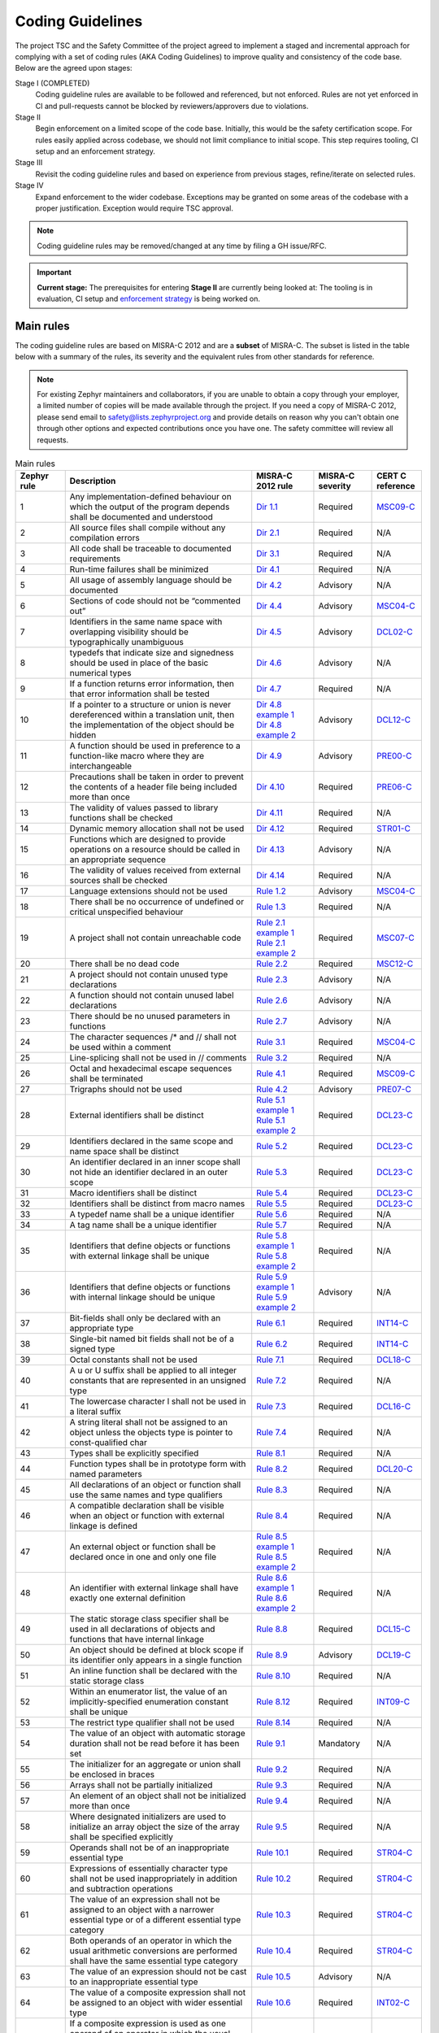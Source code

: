 .. _coding_guidelines:

Coding Guidelines
#################

The project TSC and the Safety Committee of the project agreed to implement
a staged and incremental approach for complying with a set of coding rules (AKA
Coding Guidelines) to improve quality and consistency of the code base. Below
are the agreed upon stages:

Stage I (COMPLETED)
  Coding guideline rules are available to be followed and referenced,
  but not enforced. Rules are not yet enforced in CI and pull-requests cannot be
  blocked by reviewers/approvers due to violations.

Stage II
  Begin enforcement on a limited scope of the code base. Initially, this would be
  the safety certification scope. For rules easily applied across codebase, we
  should not limit compliance to initial scope. This step requires tooling,
  CI setup and an enforcement strategy.

Stage III
  Revisit the coding guideline rules and based on experience from previous
  stages, refine/iterate on selected rules.

Stage IV
   Expand enforcement to the wider codebase. Exceptions may be granted on some
   areas of the codebase with a proper justification. Exception would require
   TSC approval.

.. note::

    Coding guideline rules may be removed/changed at any time by filing a
    GH issue/RFC.

.. important::

    **Current stage:**
    The prerequisites for entering **Stage II** are currently being looked at:
    The tooling is in evaluation, CI setup and `enforcement strategy
    <https://github.com/zephyrproject-rtos/zephyr/issues/58903>`__ is being worked on.

Main rules
**********

The coding guideline rules are based on MISRA-C 2012 and are a **subset** of MISRA-C.
The subset is listed in the table below with a summary of the rules, its
severity and the equivalent rules from other standards for reference.

.. note::

    For existing Zephyr maintainers and collaborators, if you are unable to
    obtain a copy through your employer, a limited number of copies will be made
    available through the project. If you need a copy of MISRA-C 2012, please
    send email to safety@lists.zephyrproject.org and provide details on reason
    why you can't obtain one through other options and expected contributions
    once you have one.  The safety committee will review all requests.


.. list-table:: Main rules
    :header-rows: 1
    :widths: 12 45 15 14 12

    * -  Zephyr rule
      -  Description
      -  MISRA-C 2012 rule
      -  MISRA-C severity
      -  CERT C reference

         .. _MisraC_Dir_1_1:
    * -  1
      -  Any implementation-defined behaviour on which the output of the program depends shall be documented and understood
      -  `Dir 1.1 <https://gitlab.com/MISRA/MISRA-C/MISRA-C-2012/Example-Suite/-/blob/master/D_01_01.c>`_
      -  Required
      -  `MSC09-C <https://wiki.sei.cmu.edu/confluence/display/c/MSC09-C.+Character+encoding%3A+Use+subset+of+ASCII+for+safety>`_

         .. _MisraC_Dir_2_1:
    * -  2
      -  All source files shall compile without any compilation errors
      -  `Dir 2.1 <https://gitlab.com/MISRA/MISRA-C/MISRA-C-2012/Example-Suite/-/blob/master/D_02_01.c>`_
      -  Required
      -  N/A

         .. _MisraC_Dir_3_1:
    * -  3
      -  All code shall be traceable to documented requirements
      -  `Dir 3.1 <https://gitlab.com/MISRA/MISRA-C/MISRA-C-2012/Example-Suite/-/blob/master/D_03_01.c>`_
      -  Required
      -  N/A

         .. _MisraC_Dir_4_1:
    * -  4
      -  Run-time failures shall be minimized
      -  `Dir 4.1 <https://gitlab.com/MISRA/MISRA-C/MISRA-C-2012/Example-Suite/-/blob/master/D_04_01.c>`_
      -  Required
      -  N/A

         .. _MisraC_Dir_4_2:
    * -  5
      -  All usage of assembly language should be documented
      -  `Dir 4.2 <https://gitlab.com/MISRA/MISRA-C/MISRA-C-2012/Example-Suite/-/blob/master/D_04_02.c>`_
      -  Advisory
      -  N/A

         .. _MisraC_Dir_4_4:
    * -  6
      -  Sections of code should not be “commented out”
      -  `Dir 4.4 <https://gitlab.com/MISRA/MISRA-C/MISRA-C-2012/Example-Suite/-/blob/master/D_04_04.c>`_
      -  Advisory
      -  `MSC04-C <https://wiki.sei.cmu.edu/confluence/display/c/MSC04-C.+Use+comments+consistently+and+in+a+readable+fashion>`_

         .. _MisraC_Dir_4_5:
    * -  7
      -  Identifiers in the same name space with overlapping visibility should be typographically unambiguous
      -  `Dir 4.5 <https://gitlab.com/MISRA/MISRA-C/MISRA-C-2012/Example-Suite/-/blob/master/D_04_05.c>`_
      -  Advisory
      -  `DCL02-C <https://wiki.sei.cmu.edu/confluence/display/c/DCL02-C.+Use+visually+distinct+identifiers>`_

         .. _MisraC_Dir_4_6:
    * -  8
      -  typedefs that indicate size and signedness should be used in place of the basic numerical types
      -  `Dir 4.6 <https://gitlab.com/MISRA/MISRA-C/MISRA-C-2012/Example-Suite/-/blob/master/D_04_06.c>`_
      -  Advisory
      -  N/A

         .. _MisraC_Dir_4_7:
    * -  9
      -  If a function returns error information, then that error information shall be tested
      -  `Dir 4.7 <https://gitlab.com/MISRA/MISRA-C/MISRA-C-2012/Example-Suite/-/blob/master/D_04_07.c>`_
      -  Required
      -  N/A

         .. _MisraC_Dir_4_8:
    * -  10
      -  If a pointer to a structure or union is never dereferenced within a translation unit, then the implementation of the object should be hidden
      -  | `Dir 4.8 example 1 <https://gitlab.com/MISRA/MISRA-C/MISRA-C-2012/Example-Suite/-/blob/master/D_04_08_1.c>`_
         | `Dir 4.8 example 2 <https://gitlab.com/MISRA/MISRA-C/MISRA-C-2012/Example-Suite/-/blob/master/D_04_08_2.c>`_
      -  Advisory
      -  `DCL12-C <https://wiki.sei.cmu.edu/confluence/display/c/DCL12-C.+Implement+abstract+data+types+using+opaque+types>`_

         .. _MisraC_Dir_4_9:
    * -  11
      -  A function should be used in preference to a function-like macro where they are interchangeable
      -  `Dir 4.9 <https://gitlab.com/MISRA/MISRA-C/MISRA-C-2012/Example-Suite/-/blob/master/D_04_09.c>`_
      -  Advisory
      -  `PRE00-C <https://wiki.sei.cmu.edu/confluence/display/c/PRE00-C.+Prefer+inline+or+static+functions+to+function-like+macros>`_

         .. _MisraC_Dir_4_10:
    * -  12
      -  Precautions shall be taken in order to prevent the contents of a header file being included more than once
      -  `Dir 4.10 <https://gitlab.com/MISRA/MISRA-C/MISRA-C-2012/Example-Suite/-/blob/master/D_04_10.c>`_
      -  Required
      -  `PRE06-C <https://wiki.sei.cmu.edu/confluence/display/c/PRE06-C.+Enclose+header+files+in+an+include+guard>`_

         .. _MisraC_Dir_4_11:
    * -  13
      -  The validity of values passed to library functions shall be checked
      -  `Dir 4.11 <https://gitlab.com/MISRA/MISRA-C/MISRA-C-2012/Example-Suite/-/blob/master/D_04_11.c>`_
      -  Required
      -  N/A

         .. _MisraC_Dir_4_12:
    * - 14
      -  Dynamic memory allocation shall not be used
      -  `Dir 4.12 <https://gitlab.com/MISRA/MISRA-C/MISRA-C-2012/Example-Suite/-/blob/master/D_04_12.c>`_
      -  Required
      -  `STR01-C <https://wiki.sei.cmu.edu/confluence/display/c/STR01-C.+Adopt+and+implement+a+consistent+plan+for+managing+strings>`_

         .. _MisraC_Dir_4_13:
    * -  15
      -  Functions which are designed to provide operations on a resource should be called in an appropriate sequence
      -  `Dir 4.13 <https://gitlab.com/MISRA/MISRA-C/MISRA-C-2012/Example-Suite/-/blob/master/D_04_13.c>`_
      -  Advisory
      -  N/A

         .. _MisraC_Dir_4_14:
    * -  16
      -  The validity of values received from external sources shall be checked
      -  `Dir 4.14 <https://gitlab.com/MISRA/MISRA-C/MISRA-C-2012/Example-Suite/-/blob/master/D_04_14.c>`_
      -  Required
      -  N/A

         .. _MisraC_Rule_1_2:
    * -  17
      -  Language extensions should not be used
      -  `Rule 1.2 <https://gitlab.com/MISRA/MISRA-C/MISRA-C-2012/Example-Suite/-/blob/master/R_01_02.c>`_
      -  Advisory
      -  `MSC04-C <https://wiki.sei.cmu.edu/confluence/display/c/MSC04-C.+Use+comments+consistently+and+in+a+readable+fashion>`_

         .. _MisraC_Rule_1_3:
    * -  18
      -  There shall be no occurrence of undefined or critical unspecified behaviour
      -  `Rule 1.3 <https://gitlab.com/MISRA/MISRA-C/MISRA-C-2012/Example-Suite/-/blob/master/R_01_03.c>`_
      -  Required
      -  N/A

         .. _MisraC_Rule_2_1:
    * -  19
      -  A project shall not contain unreachable code
      -  | `Rule 2.1 example 1 <https://gitlab.com/MISRA/MISRA-C/MISRA-C-2012/Example-Suite/-/blob/master/R_02_01_1.c>`_
         | `Rule 2.1 example 2 <https://gitlab.com/MISRA/MISRA-C/MISRA-C-2012/Example-Suite/-/blob/master/R_02_01_2.c>`_
      -  Required
      -  `MSC07-C <https://wiki.sei.cmu.edu/confluence/display/c/MSC07-C.+Detect+and+remove+dead+code>`_

         .. _MisraC_Rule_2_2:
    * -  20
      -  There shall be no dead code
      -  `Rule 2.2 <https://gitlab.com/MISRA/MISRA-C/MISRA-C-2012/Example-Suite/-/blob/master/R_02_02.c>`_
      -  Required
      -  `MSC12-C <https://wiki.sei.cmu.edu/confluence/display/c/MSC12-C.+Detect+and+remove+code+that+has+no+effect+or+is+never+executed>`_

         .. _MisraC_Rule_2_3:
    * -  21
      -  A project should not contain unused type declarations
      -  `Rule 2.3 <https://gitlab.com/MISRA/MISRA-C/MISRA-C-2012/Example-Suite/-/blob/master/R_02_03.c>`_
      -  Advisory
      -  N/A

         .. _MisraC_Rule_2_6:
    * -  22
      -  A function should not contain unused label declarations
      -  `Rule 2.6 <https://gitlab.com/MISRA/MISRA-C/MISRA-C-2012/Example-Suite/-/blob/master/R_02_06.c>`_
      -  Advisory
      -  N/A

         .. _MisraC_Rule_2_7:
    * -  23
      -  There should be no unused parameters in functions
      -  `Rule 2.7 <https://gitlab.com/MISRA/MISRA-C/MISRA-C-2012/Example-Suite/-/blob/master/R_02_07.c>`_
      -  Advisory
      -  N/A

         .. _MisraC_Rule_3_1:
    * -  24
      -  The character sequences /* and // shall not be used within a comment
      -  `Rule 3.1 <https://gitlab.com/MISRA/MISRA-C/MISRA-C-2012/Example-Suite/-/blob/master/R_03_01.c>`_
      -  Required
      -  `MSC04-C <https://wiki.sei.cmu.edu/confluence/display/c/MSC04-C.+Use+comments+consistently+and+in+a+readable+fashion>`_

         .. _MisraC_Rule_3_2:
    * -  25
      -  Line-splicing shall not be used in // comments
      -  `Rule 3.2 <https://gitlab.com/MISRA/MISRA-C/MISRA-C-2012/Example-Suite/-/blob/master/R_03_02.c>`_
      -  Required
      -  N/A

         .. _MisraC_Rule_4_1:
    * -  26
      -  Octal and hexadecimal escape sequences shall be terminated
      -  `Rule 4.1 <https://gitlab.com/MISRA/MISRA-C/MISRA-C-2012/Example-Suite/-/blob/master/R_04_01.c>`_
      -  Required
      -  `MSC09-C <https://wiki.sei.cmu.edu/confluence/display/c/MSC09-C.+Character+encoding%3A+Use+subset+of+ASCII+for+safety>`_

         .. _MisraC_Rule_4_2:
    * -  27
      -  Trigraphs should not be used
      -  `Rule 4.2 <https://gitlab.com/MISRA/MISRA-C/MISRA-C-2012/Example-Suite/-/blob/master/R_04_02.c>`_
      -  Advisory
      -  `PRE07-C <https://wiki.sei.cmu.edu/confluence/display/c/PRE07-C.+Avoid+using+repeated+question+marks>`_

         .. _MisraC_Rule_5_1:
    * -  28
      -  External identifiers shall be distinct
      -  | `Rule 5.1 example 1 <https://gitlab.com/MISRA/MISRA-C/MISRA-C-2012/Example-Suite/-/blob/master/R_05_01_1.c>`_
         | `Rule 5.1 example 2 <https://gitlab.com/MISRA/MISRA-C/MISRA-C-2012/Example-Suite/-/blob/master/R_05_01_2.c>`_
      -  Required
      -  `DCL23-C <https://wiki.sei.cmu.edu/confluence/display/c/DCL23-C.+Guarantee+that+mutually+visible+identifiers+are+unique>`_

         .. _MisraC_Rule_5_2:
    * -  29
      -  Identifiers declared in the same scope and name space shall be distinct
      -  `Rule 5.2 <https://gitlab.com/MISRA/MISRA-C/MISRA-C-2012/Example-Suite/-/blob/master/R_05_02.c>`_
      -  Required
      -  `DCL23-C <https://wiki.sei.cmu.edu/confluence/display/c/DCL23-C.+Guarantee+that+mutually+visible+identifiers+are+unique>`_

         .. _MisraC_Rule_5_3:
    * -  30
      -  An identifier declared in an inner scope shall not hide an identifier declared in an outer scope
      -  `Rule 5.3 <https://gitlab.com/MISRA/MISRA-C/MISRA-C-2012/Example-Suite/-/blob/master/R_05_03.c>`_
      -  Required
      -  `DCL23-C <https://wiki.sei.cmu.edu/confluence/display/c/DCL23-C.+Guarantee+that+mutually+visible+identifiers+are+unique>`_

         .. _MisraC_Rule_5_4:
    * -  31
      -  Macro identifiers shall be distinct
      -  `Rule 5.4 <https://gitlab.com/MISRA/MISRA-C/MISRA-C-2012/Example-Suite/-/blob/master/R_05_04.c>`_
      -  Required
      -  `DCL23-C <https://wiki.sei.cmu.edu/confluence/display/c/DCL23-C.+Guarantee+that+mutually+visible+identifiers+are+unique>`_

         .. _MisraC_Rule_5_5:
    * -  32
      -  Identifiers shall be distinct from macro names
      -  `Rule 5.5 <https://gitlab.com/MISRA/MISRA-C/MISRA-C-2012/Example-Suite/-/blob/master/R_05_05.c>`_
      -  Required
      -  `DCL23-C <https://wiki.sei.cmu.edu/confluence/display/c/DCL23-C.+Guarantee+that+mutually+visible+identifiers+are+unique>`_

         .. _MisraC_Rule_5_6:
    * -  33
      -  A typedef name shall be a unique identifier
      -  `Rule 5.6 <https://gitlab.com/MISRA/MISRA-C/MISRA-C-2012/Example-Suite/-/blob/master/R_05_06.c>`_
      -  Required
      -  N/A

         .. _MisraC_Rule_5_7:
    * -  34
      -  A tag name shall be a unique identifier
      -  `Rule 5.7 <https://gitlab.com/MISRA/MISRA-C/MISRA-C-2012/Example-Suite/-/blob/master/R_05_07.c>`_
      -  Required
      -  N/A

         .. _MisraC_Rule_5_8:
    * -  35
      -  Identifiers that define objects or functions with external linkage shall be unique
      -  | `Rule 5.8 example 1 <https://gitlab.com/MISRA/MISRA-C/MISRA-C-2012/Example-Suite/-/blob/master/R_05_08_1.c>`_
         | `Rule 5.8 example 2 <https://gitlab.com/MISRA/MISRA-C/MISRA-C-2012/Example-Suite/-/blob/master/R_05_08_2.c>`_
      -  Required
      -  N/A

         .. _MisraC_Rule_5_9:
    * -  36
      -  Identifiers that define objects or functions with internal linkage should be unique
      -  | `Rule 5.9 example 1 <https://gitlab.com/MISRA/MISRA-C/MISRA-C-2012/Example-Suite/-/blob/master/R_05_09_1.c>`_
         | `Rule 5.9 example 2 <https://gitlab.com/MISRA/MISRA-C/MISRA-C-2012/Example-Suite/-/blob/master/R_05_09_2.c>`_
      -  Advisory
      -  N/A

         .. _MisraC_Rule_6_1:
    * -  37
      -  Bit-fields shall only be declared with an appropriate type
      -  `Rule 6.1 <https://gitlab.com/MISRA/MISRA-C/MISRA-C-2012/Example-Suite/-/blob/master/R_06_01.c>`_
      -  Required
      -  `INT14-C <https://wiki.sei.cmu.edu/confluence/display/c/INT14-C.+Avoid+performing+bitwise+and+arithmetic+operations+on+the+same+data>`_

         .. _MisraC_Rule_6_2:
    * -  38
      -  Single-bit named bit fields shall not be of a signed type
      -  `Rule 6.2 <https://gitlab.com/MISRA/MISRA-C/MISRA-C-2012/Example-Suite/-/blob/master/R_06_02.c>`_
      -  Required
      -  `INT14-C <https://wiki.sei.cmu.edu/confluence/display/c/INT14-C.+Avoid+performing+bitwise+and+arithmetic+operations+on+the+same+data>`_

         .. _MisraC_Rule_7_1:
    * -  39
      -  Octal constants shall not be used
      -  `Rule 7.1 <https://gitlab.com/MISRA/MISRA-C/MISRA-C-2012/Example-Suite/-/blob/master/R_07_01.c>`_
      -  Required
      -  `DCL18-C <https://wiki.sei.cmu.edu/confluence/display/c/DCL18-C.+Do+not+begin+integer+constants+with+0+when+specifying+a+decimal+value>`_

         .. _MisraC_Rule_7_2:
    * -  40
      -  A u or U suffix shall be applied to all integer constants that are represented in an unsigned type
      -  `Rule 7.2 <https://gitlab.com/MISRA/MISRA-C/MISRA-C-2012/Example-Suite/-/blob/master/R_07_02.c>`_
      -  Required
      -  N/A

         .. _MisraC_Rule_7_3:
    * -  41
      -  The lowercase character l shall not be used in a literal suffix
      -  `Rule 7.3 <https://gitlab.com/MISRA/MISRA-C/MISRA-C-2012/Example-Suite/-/blob/master/R_07_03.c>`_
      -  Required
      -  `DCL16-C <https://wiki.sei.cmu.edu/confluence/pages/viewpage.action?pageId=87152241>`_

         .. _MisraC_Rule_7_4:
    * -  42
      -  A string literal shall not be assigned to an object unless the objects type is pointer to const-qualified char
      -  `Rule 7.4 <https://gitlab.com/MISRA/MISRA-C/MISRA-C-2012/Example-Suite/-/blob/master/R_07_04.c>`_
      -  Required
      -  N/A

         .. _MisraC_Rule_8_1:
    * -  43
      -  Types shall be explicitly specified
      -  `Rule 8.1 <https://gitlab.com/MISRA/MISRA-C/MISRA-C-2012/Example-Suite/-/blob/master/R_08_01.c>`_
      -  Required
      -  N/A

         .. _MisraC_Rule_8_2:
    * -  44
      -  Function types shall be in prototype form with named parameters
      -  `Rule 8.2 <https://gitlab.com/MISRA/MISRA-C/MISRA-C-2012/Example-Suite/-/blob/master/R_08_02.c>`_
      -  Required
      -  `DCL20-C <https://wiki.sei.cmu.edu/confluence/display/c/DCL20-C.+Explicitly+specify+void+when+a+function+accepts+no+arguments>`_

         .. _MisraC_Rule_8_3:
    * -  45
      -  All declarations of an object or function shall use the same names and type qualifiers
      -  `Rule 8.3 <https://gitlab.com/MISRA/MISRA-C/MISRA-C-2012/Example-Suite/-/blob/master/R_08_03.c>`_
      -  Required
      -  N/A

         .. _MisraC_Rule_8_4:
    * -  46
      -  A compatible declaration shall be visible when an object or function with external linkage is defined
      -  `Rule 8.4 <https://gitlab.com/MISRA/MISRA-C/MISRA-C-2012/Example-Suite/-/blob/master/R_08_04.c>`_
      -  Required
      -  N/A

         .. _MisraC_Rule_8_5:
    * -  47
      -  An external object or function shall be declared once in one and only one file
      -  | `Rule 8.5 example 1 <https://gitlab.com/MISRA/MISRA-C/MISRA-C-2012/Example-Suite/-/blob/master/R_08_05_1.c>`_
         | `Rule 8.5 example 2 <https://gitlab.com/MISRA/MISRA-C/MISRA-C-2012/Example-Suite/-/blob/master/R_08_05_2.c>`_
      -  Required
      -  N/A

         .. _MisraC_Rule_8_6:
    * -  48
      -  An identifier with external linkage shall have exactly one external definition
      -  | `Rule 8.6 example 1 <https://gitlab.com/MISRA/MISRA-C/MISRA-C-2012/Example-Suite/-/blob/master/R_08_06_1.c>`_
         | `Rule 8.6 example 2 <https://gitlab.com/MISRA/MISRA-C/MISRA-C-2012/Example-Suite/-/blob/master/R_08_06_2.c>`_
      -  Required
      -  N/A

         .. _MisraC_Rule_8_8:
    * -  49
      -  The static storage class specifier shall be used in all declarations of objects and functions that have internal linkage
      -  `Rule 8.8 <https://gitlab.com/MISRA/MISRA-C/MISRA-C-2012/Example-Suite/-/blob/master/R_08_08.c>`_
      -  Required
      -  `DCL15-C <https://wiki.sei.cmu.edu/confluence/display/c/DCL15-C.+Declare+file-scope+objects+or+functions+that+do+not+need+external+linkage+as+static>`_

         .. _MisraC_Rule_8_9:
    * -  50
      -  An object should be defined at block scope if its identifier only appears in a single function
      -  `Rule 8.9 <https://gitlab.com/MISRA/MISRA-C/MISRA-C-2012/Example-Suite/-/blob/master/R_08_09.c>`_
      -  Advisory
      -  `DCL19-C <https://wiki.sei.cmu.edu/confluence/display/c/DCL19-C.+Minimize+the+scope+of+variables+and+functions>`_

         .. _MisraC_Rule_8_10:
    * -  51
      -  An inline function shall be declared with the static storage class
      -  `Rule 8.10 <https://gitlab.com/MISRA/MISRA-C/MISRA-C-2012/Example-Suite/-/blob/master/R_08_10.c>`_
      -  Required
      -  N/A

         .. _MisraC_Rule_8_12:
    * -  52
      -  Within an enumerator list, the value of an implicitly-specified enumeration constant shall be unique
      -  `Rule 8.12 <https://gitlab.com/MISRA/MISRA-C/MISRA-C-2012/Example-Suite/-/blob/master/R_08_12.c>`_
      -  Required
      -  `INT09-C <https://wiki.sei.cmu.edu/confluence/display/c/INT09-C.+Ensure+enumeration+constants+map+to+unique+values>`_

         .. _MisraC_Rule_8_14:
    * -  53
      -  The restrict type qualifier shall not be used
      -  `Rule 8.14 <https://gitlab.com/MISRA/MISRA-C/MISRA-C-2012/Example-Suite/-/blob/master/R_08_14.c>`_
      -  Required
      -  N/A

         .. _MisraC_Rule_9_1:
    * -  54
      -  The value of an object with automatic storage duration shall not be read before it has been set
      -  `Rule 9.1 <https://gitlab.com/MISRA/MISRA-C/MISRA-C-2012/Example-Suite/-/blob/master/R_09_01.c>`_
      -  Mandatory
      -  N/A

         .. _MisraC_Rule_9_2:
    * -  55
      -  The initializer for an aggregate or union shall be enclosed in braces
      -  `Rule 9.2 <https://gitlab.com/MISRA/MISRA-C/MISRA-C-2012/Example-Suite/-/blob/master/R_09_02.c>`_
      -  Required
      -  N/A

         .. _MisraC_Rule_9_3:
    * -  56
      -  Arrays shall not be partially initialized
      -  `Rule 9.3 <https://gitlab.com/MISRA/MISRA-C/MISRA-C-2012/Example-Suite/-/blob/master/R_09_03.c>`_
      -  Required
      -  N/A

         .. _MisraC_Rule_9_4:
    * -  57
      -  An element of an object shall not be initialized more than once
      -  `Rule 9.4 <https://gitlab.com/MISRA/MISRA-C/MISRA-C-2012/Example-Suite/-/blob/master/R_09_04.c>`_
      -  Required
      -  N/A

         .. _MisraC_Rule_9_5:
    * -  58
      -  Where designated initializers are used to initialize an array object the size of the array shall be specified explicitly
      -  `Rule 9.5 <https://gitlab.com/MISRA/MISRA-C/MISRA-C-2012/Example-Suite/-/blob/master/R_09_05.c>`_
      -  Required
      -  N/A

         .. _MisraC_Rule_10_1:
    * -  59
      -  Operands shall not be of an inappropriate essential type
      -  `Rule 10.1 <https://gitlab.com/MISRA/MISRA-C/MISRA-C-2012/Example-Suite/-/blob/master/R_10_01.c>`_
      -  Required
      -  `STR04-C <https://wiki.sei.cmu.edu/confluence/display/c/STR04-C.+Use+plain+char+for+characters+in+the+basic+character+set>`_

         .. _MisraC_Rule_10_2:
    * -  60
      -  Expressions of essentially character type shall not be used inappropriately in addition and subtraction operations
      -  `Rule 10.2 <https://gitlab.com/MISRA/MISRA-C/MISRA-C-2012/Example-Suite/-/blob/master/R_10_02.c>`_
      -  Required
      -  `STR04-C <https://wiki.sei.cmu.edu/confluence/display/c/STR04-C.+Use+plain+char+for+characters+in+the+basic+character+set>`_

         .. _MisraC_Rule_10_3:
    * -  61
      -  The value of an expression shall not be assigned to an object with a narrower essential type or of a different essential type category
      -  `Rule 10.3 <https://gitlab.com/MISRA/MISRA-C/MISRA-C-2012/Example-Suite/-/blob/master/R_10_03.c>`_
      -  Required
      -  `STR04-C <https://wiki.sei.cmu.edu/confluence/display/c/STR04-C.+Use+plain+char+for+characters+in+the+basic+character+set>`_

         .. _MisraC_Rule_10_4:
    * -  62
      -  Both operands of an operator in which the usual arithmetic conversions are performed shall have the same essential type category
      -  `Rule 10.4 <https://gitlab.com/MISRA/MISRA-C/MISRA-C-2012/Example-Suite/-/blob/master/R_10_04.c>`_
      -  Required
      -  `STR04-C <https://wiki.sei.cmu.edu/confluence/display/c/STR04-C.+Use+plain+char+for+characters+in+the+basic+character+set>`_

         .. _MisraC_Rule_10_5:
    * -  63
      -  The value of an expression should not be cast to an inappropriate essential type
      -  `Rule 10.5 <https://gitlab.com/MISRA/MISRA-C/MISRA-C-2012/Example-Suite/-/blob/master/R_10_05.c>`_
      -  Advisory
      -  N/A

         .. _MisraC_Rule_10_6:
    * -  64
      -  The value of a composite expression shall not be assigned to an object with wider essential type
      -  `Rule 10.6 <https://gitlab.com/MISRA/MISRA-C/MISRA-C-2012/Example-Suite/-/blob/master/R_10_06.c>`_
      -  Required
      -  `INT02-C <https://wiki.sei.cmu.edu/confluence/display/c/INT02-C.+Understand+integer+conversion+rules>`_

         .. _MisraC_Rule_10_7:
    * -  65
      -  If a composite expression is used as one operand of an operator in which the usual arithmetic conversions are performed then the other operand shall not have wider essential type
      -  `Rule 10.7 <https://gitlab.com/MISRA/MISRA-C/MISRA-C-2012/Example-Suite/-/blob/master/R_10_07.c>`_
      -  Required
      -  `INT02-C <https://wiki.sei.cmu.edu/confluence/display/c/INT02-C.+Understand+integer+conversion+rules>`_

         .. _MisraC_Rule_10_8:
    * -  66
      -  The value of a composite expression shall not be cast to a different essential type category or a wider essential type
      -  `Rule 10.8 <https://gitlab.com/MISRA/MISRA-C/MISRA-C-2012/Example-Suite/-/blob/master/R_10_08.c>`_
      -  Required
      -  `INT02-C <https://wiki.sei.cmu.edu/confluence/display/c/INT02-C.+Understand+integer+conversion+rules>`_

         .. _MisraC_Rule_11_2:
    * -  67
      -  Conversions shall not be performed between a pointer to an incomplete type and any other type
      -  `Rule 11.2 <https://gitlab.com/MISRA/MISRA-C/MISRA-C-2012/Example-Suite/-/blob/master/R_11_02.c>`_
      -  Required
      -  N/A

         .. _MisraC_Rule_11_6:
    * -  68
      -  A cast shall not be performed between pointer to void and an arithmetic type
      -  `Rule 11.6 <https://gitlab.com/MISRA/MISRA-C/MISRA-C-2012/Example-Suite/-/blob/master/R_11_06.c>`_
      -  Required
      -  N/A

         .. _MisraC_Rule_11_7:
    * -  69
      -  A cast shall not be performed between pointer to object and a noninteger arithmetic type
      -  `Rule 11.7 <https://gitlab.com/MISRA/MISRA-C/MISRA-C-2012/Example-Suite/-/blob/master/R_11_07.c>`_
      -  Required
      -  N/A

         .. _MisraC_Rule_11_8:
    * -  70
      -  A cast shall not remove any const or volatile qualification from the type pointed to by a pointer
      -  `Rule 11.8 <https://gitlab.com/MISRA/MISRA-C/MISRA-C-2012/Example-Suite/-/blob/master/R_11_08.c>`_
      -  Required
      -  `EXP05-C <https://wiki.sei.cmu.edu/confluence/display/c/EXP05-C.+Do+not+cast+away+a+const+qualification>`_

         .. _MisraC_Rule_11_9:
    * -  71
      -  The macro NULL shall be the only permitted form of integer null pointer constant
      -  `Rule 11.9 <https://gitlab.com/MISRA/MISRA-C/MISRA-C-2012/Example-Suite/-/blob/master/R_11_09.c>`_
      -  Required
      -  N/A

         .. _MisraC_Rule_12_1:
    * -  72
      -  The precedence of operators within expressions should be made explicit
      -  `Rule 12.1 <https://gitlab.com/MISRA/MISRA-C/MISRA-C-2012/Example-Suite/-/blob/master/R_12_01.c>`_
      -  Advisory
      -  `EXP00-C <https://wiki.sei.cmu.edu/confluence/display/c/EXP00-C.+Use+parentheses+for+precedence+of+operation>`_

         .. _MisraC_Rule_12_2:
    * -  73
      -  The right hand operand of a shift operator shall lie in the range zero to one less than the width in bits of the essential type of the left hand operand
      -  `Rule 12.2 <https://gitlab.com/MISRA/MISRA-C/MISRA-C-2012/Example-Suite/-/blob/master/R_12_02.c>`_
      -  Required
      -  N/A

         .. _MisraC_Rule_12_4:
    * -  74
      -  Evaluation of constant expressions should not lead to unsigned integer wrap-around
      -  `Rule 12.4 <https://gitlab.com/MISRA/MISRA-C/MISRA-C-2012/Example-Suite/-/blob/master/R_12_04.c>`_
      -  Advisory
      -  N/A

         .. _MisraC_Rule_12_5:
    * -  75
      -  The sizeof operator shall not have an operand which is a function parameter declared as “array of type”
      -  `Rule 12.5 <https://gitlab.com/MISRA/MISRA-C/MISRA-C-2012/Example-Suite/-/blob/master/R_12_05.c>`_
      -  Mandatory
      -  N/A

         .. _MisraC_Rule_13_1:
    * -  76
      -  Initializer lists shall not contain persistent side effects
      -  | `Rule 13.1 example 1 <https://gitlab.com/MISRA/MISRA-C/MISRA-C-2012/Example-Suite/-/blob/master/R_13_01_1.c>`_
         | `Rule 13.1 example 2 <https://gitlab.com/MISRA/MISRA-C/MISRA-C-2012/Example-Suite/-/blob/master/R_13_01_2.c>`_
      -  Required
      -  N/A

         .. _MisraC_Rule_13_2:
    * -  77
      -  The value of an expression and its persistent side effects shall be the same under all permitted evaluation orders
      -  `Rule 13.2 <https://gitlab.com/MISRA/MISRA-C/MISRA-C-2012/Example-Suite/-/blob/master/R_13_02.c>`_
      -  Required
      -  N/A

         .. _MisraC_Rule_13_3:
    * -  78
      -  A full expression containing an increment (++) or decrement (--) operator should have no other potential side effects other than that caused by the increment or decrement operator
      -  `Rule 13.3 <https://gitlab.com/MISRA/MISRA-C/MISRA-C-2012/Example-Suite/-/blob/master/R_13_03.c>`_
      -  Advisory
      -  N/A

         .. _MisraC_Rule_13_4:
    * -  79
      -  The result of an assignment operator should not be used
      -  `Rule 13.4 <https://gitlab.com/MISRA/MISRA-C/MISRA-C-2012/Example-Suite/-/blob/master/R_13_04.c>`_
      -  Advisory
      -  N/A

         .. _MisraC_Rule_13_5:
    * -  80
      -  The right hand operand of a logical && or || operator shall not contain persistent side effects
      -  | `Rule 13.5 example 1 <https://gitlab.com/MISRA/MISRA-C/MISRA-C-2012/Example-Suite/-/blob/master/R_13_05_1.c>`_
         | `Rule 13.5 example 2 <https://gitlab.com/MISRA/MISRA-C/MISRA-C-2012/Example-Suite/-/blob/master/R_13_05_2.c>`_
      -  Required
      -  `EXP10-C <https://wiki.sei.cmu.edu/confluence/display/c/EXP10-C.+Do+not+depend+on+the+order+of+evaluation+of+subexpressions+or+the+order+in+which+side+effects+take+place>`_

         .. _MisraC_Rule_13_6:
    * -  81
      -  The operand of the sizeof operator shall not contain any expression which has potential side effects
      -  `Rule 13.6 <https://gitlab.com/MISRA/MISRA-C/MISRA-C-2012/Example-Suite/-/blob/master/R_13_06.c>`_
      -  Mandatory
      -  N/A

         .. _MisraC_Rule_14_1:
    * -  82
      -  A loop counter shall not have essentially floating type
      -  `Rule 14.1 <https://gitlab.com/MISRA/MISRA-C/MISRA-C-2012/Example-Suite/-/blob/master/R_14_01.c>`_
      -  Required
      -  N/A

         .. _MisraC_Rule_14_2:
    * -  83
      -  A for loop shall be well-formed
      -  `Rule 14.2 <https://gitlab.com/MISRA/MISRA-C/MISRA-C-2012/Example-Suite/-/blob/master/R_14_02.c>`_
      -  Required
      -  N/A

         .. _MisraC_Rule_14_3:
    * -  84
      -  Controlling expressions shall not be invariant
      -  `Rule 14.3 <https://gitlab.com/MISRA/MISRA-C/MISRA-C-2012/Example-Suite/-/blob/master/R_14_03.c>`_
      -  Required
      -  N/A

         .. _MisraC_Rule_14_4:
    * -  85
      -  The controlling expression of an if statement and the controlling expression of an iteration-statement shall have essentially Boolean type
      -  `Rule 14.4 <https://gitlab.com/MISRA/MISRA-C/MISRA-C-2012/Example-Suite/-/blob/master/R_14_04.c>`_
      -  Required
      -  N/A

         .. _MisraC_Rule_15_2:
    * -  86
      -  The goto statement shall jump to a label declared later in the same function
      -  `Rule 15.2 <https://gitlab.com/MISRA/MISRA-C/MISRA-C-2012/Example-Suite/-/blob/master/R_15_02.c>`_
      -  Required
      -  N/A

         .. _MisraC_Rule_15_3:
    * -  87
      -  Any label referenced by a goto statement shall be declared in the same block, or in any block enclosing the goto statement
      -  `Rule 15.3 <https://gitlab.com/MISRA/MISRA-C/MISRA-C-2012/Example-Suite/-/blob/master/R_15_03.c>`_
      -  Required
      -  N/A

         .. _MisraC_Rule_15_6:
    * -  88
      -  The body of an iteration-statement or a selection-statement shall be a compound-statement
      -  `Rule 15.6 <https://gitlab.com/MISRA/MISRA-C/MISRA-C-2012/Example-Suite/-/blob/master/R_15_06.c>`_
      -  Required
      -  `EXP19-C <https://wiki.sei.cmu.edu/confluence/display/c/EXP19-C.+Use+braces+for+the+body+of+an+if%2C+for%2C+or+while+statement>`_

         .. _MisraC_Rule_15_7:
    * -  89
      -  All if else if constructs shall be terminated with an else statement
      -  `Rule 15.7 <https://gitlab.com/MISRA/MISRA-C/MISRA-C-2012/Example-Suite/-/blob/master/R_15_07.c>`_
      -  Required
      -  N/A

         .. _MisraC_Rule_16_1:
    * -  90
      -  All switch statements shall be well-formed
      -  `Rule 16.1 <https://gitlab.com/MISRA/MISRA-C/MISRA-C-2012/Example-Suite/-/blob/master/R_16_01.c>`_
      -  Required
      -  N/A

         .. _MisraC_Rule_16_2:
    * -  91
      -  A switch label shall only be used when the most closely-enclosing compound statement is the body of a switch statement
      -  `Rule 16.2 <https://gitlab.com/MISRA/MISRA-C/MISRA-C-2012/Example-Suite/-/blob/master/R_16_02.c>`_
      -  Required
      -  `MSC20-C <https://wiki.sei.cmu.edu/confluence/display/c/MSC20-C.+Do+not+use+a+switch+statement+to+transfer+control+into+a+complex+block>`_

         .. _MisraC_Rule_16_3:
    * -  92
      -  An unconditional break statement shall terminate every switch-clause
      -  `Rule 16.3 <https://gitlab.com/MISRA/MISRA-C/MISRA-C-2012/Example-Suite/-/blob/master/R_16_03.c>`_
      -  Required
      -  N/A

         .. _MisraC_Rule_16_4:
    * -  93
      -  Every switch statement shall have a default label
      -  `Rule 16.4 <https://gitlab.com/MISRA/MISRA-C/MISRA-C-2012/Example-Suite/-/blob/master/R_16_04.c>`_
      -  Required
      -  N/A

         .. _MisraC_Rule_16_5:
    * -  94
      -  A default label shall appear as either the first or the last switch label of a switch statement
      -  `Rule 16.5 <https://gitlab.com/MISRA/MISRA-C/MISRA-C-2012/Example-Suite/-/blob/master/R_16_05.c>`_
      -  Required
      -  N/A

         .. _MisraC_Rule_16_6:
    * -  95
      -  Every switch statement shall have at least two switch-clauses
      -  `Rule 16.6 <https://gitlab.com/MISRA/MISRA-C/MISRA-C-2012/Example-Suite/-/blob/master/R_16_06.c>`_
      -  Required
      -  N/A

         .. _MisraC_Rule_16_7:
    * -  96
      -  A switch-expression shall not have essentially Boolean type
      -  `Rule 16.7 <https://gitlab.com/MISRA/MISRA-C/MISRA-C-2012/Example-Suite/-/blob/master/R_16_07.c>`_
      -  Required
      -  N/A

         .. _MisraC_Rule_17_1:
    * -  97
      -  The features of <stdarg.h> shall not be used
      -  `Rule 17.1 <https://gitlab.com/MISRA/MISRA-C/MISRA-C-2012/Example-Suite/-/blob/master/R_17_01.c>`_
      -  Required
      -  `ERR00-C <https://wiki.sei.cmu.edu/confluence/display/c/ERR00-C.+Adopt+and+implement+a+consistent+and+comprehensive+error-handling+policy>`_

         .. _MisraC_Rule_17_2:
    * -  98
      -  Functions shall not call themselves, either directly or indirectly
      -  `Rule 17.2 <https://gitlab.com/MISRA/MISRA-C/MISRA-C-2012/Example-Suite/-/blob/master/R_17_02.c>`_
      -  Required
      -  `MEM05-C <https://wiki.sei.cmu.edu/confluence/display/c/MEM05-C.+Avoid+large+stack+allocations>`_

         .. _MisraC_Rule_17_3:
    * -  99
      -  A function shall not be declared implicitly
      -  `Rule 17.3 <https://gitlab.com/MISRA/MISRA-C/MISRA-C-2012/Example-Suite/-/blob/master/R_17_03.c>`_
      -  Mandatory
      -  N/A

         .. _MisraC_Rule_17_4:
    * -  100
      -  All exit paths from a function with non-void return type shall have an explicit return statement with an expression
      -  `Rule 17.4 <https://gitlab.com/MISRA/MISRA-C/MISRA-C-2012/Example-Suite/-/blob/master/R_17_04.c>`_
      -  Mandatory
      -  N/A

         .. _MisraC_Rule_17_5:
    * -  101
      -  The function argument corresponding to a parameter declared to have an array type shall have an appropriate number of elements
      -  `Rule 17.5 <https://gitlab.com/MISRA/MISRA-C/MISRA-C-2012/Example-Suite/-/blob/master/R_17_05.c>`_
      -  Advisory
      -  N/A

         .. _MisraC_Rule_17_6:
    * -  102
      -  The declaration of an array parameter shall not contain the static keyword between the [ ]
      -  `Rule 17.6 <https://gitlab.com/MISRA/MISRA-C/MISRA-C-2012/Example-Suite/-/blob/master/R_17_06.c>`_
      -  Mandatory
      -  N/A

         .. _MisraC_Rule_17_7:
    * -  103
      -  The value returned by a function having non-void return type shall be used
      -  `Rule 17.7 <https://gitlab.com/MISRA/MISRA-C/MISRA-C-2012/Example-Suite/-/blob/master/R_17_07.c>`_
      -  Required
      -  N/A

         .. _MisraC_Rule_18_1:
    * -  104
      -  A pointer resulting from arithmetic on a pointer operand shall address an element of the same array as that pointer operand
      -  `Rule 18.1 <https://gitlab.com/MISRA/MISRA-C/MISRA-C-2012/Example-Suite/-/blob/master/R_18_01.c>`_
      -  Required
      -  `EXP08-C <https://wiki.sei.cmu.edu/confluence/display/c/EXP08-C.+Ensure+pointer+arithmetic+is+used+correctly>`_

         .. _MisraC_Rule_18_2:
    * -  105
      -  Subtraction between pointers shall only be applied to pointers that address elements of the same array
      -  `Rule 18.2 <https://gitlab.com/MISRA/MISRA-C/MISRA-C-2012/Example-Suite/-/blob/master/R_18_02.c>`_
      -  Required
      -  `EXP08-C <https://wiki.sei.cmu.edu/confluence/display/c/EXP08-C.+Ensure+pointer+arithmetic+is+used+correctly>`_

         .. _MisraC_Rule_18_3:
    * -  106
      -  The relational operators >, >=, < and <= shall not be applied to objects of pointer type except where they point into the same object
      -  `Rule 18.3 <https://gitlab.com/MISRA/MISRA-C/MISRA-C-2012/Example-Suite/-/blob/master/R_18_03.c>`_
      -  Required
      -  `EXP08-C <https://wiki.sei.cmu.edu/confluence/display/c/EXP08-C.+Ensure+pointer+arithmetic+is+used+correctly>`_

         .. _MisraC_Rule_18_5:
    * -  107
      -  Declarations should contain no more than two levels of pointer nesting
      -  `Rule 18.5 <https://gitlab.com/MISRA/MISRA-C/MISRA-C-2012/Example-Suite/-/blob/master/R_18_05.c>`_
      -  Advisory
      -  N/A

         .. _MisraC_Rule_18_6:
    * -  108
      -  The address of an object with automatic storage shall not be copied to another object that persists after the first object has ceased to exist
      -  | `Rule 18.6 example 1 <https://gitlab.com/MISRA/MISRA-C/MISRA-C-2012/Example-Suite/-/blob/master/R_18_06_1.c>`_
         | `Rule 18.6 example 2 <https://gitlab.com/MISRA/MISRA-C/MISRA-C-2012/Example-Suite/-/blob/master/R_18_06_2.c>`_
      -  Required
      -  N/A

         .. _MisraC_Rule_18_8:
    * -  109
      -  Variable-length array types shall not be used
      -  `Rule 18.8 <https://gitlab.com/MISRA/MISRA-C/MISRA-C-2012/Example-Suite/-/blob/master/R_18_08.c>`_
      -  Required
      -  N/A

         .. _MisraC_Rule_19_1:
    * -  110
      -  An object shall not be assigned or copied to an overlapping object
      -  `Rule 19.1 <https://gitlab.com/MISRA/MISRA-C/MISRA-C-2012/Example-Suite/-/blob/master/R_19_01.c>`_
      -  Mandatory
      -  N/A

         .. _MisraC_Rule_20_2:
    * -  111
      -  The ', or \ characters and the /* or // character sequences shall not occur in a header file name"
      -  `Rule 20.2 <https://gitlab.com/MISRA/MISRA-C/MISRA-C-2012/Example-Suite/-/blob/master/R_20_02.c>`_
      -  Required
      -  N/A

         .. _MisraC_Rule_20_3:
    * -  112
      -  The #include directive shall be followed by either a <filename> or "filename" sequence
      -  `Rule 20.3 <https://gitlab.com/MISRA/MISRA-C/MISRA-C-2012/Example-Suite/-/blob/master/R_20_03.c>`_
      -  Required
      -  N/A

         .. _MisraC_Rule_20_4:
    * -  113
      -  A macro shall not be defined with the same name as a keyword
      -  `Rule 20.4 <https://gitlab.com/MISRA/MISRA-C/MISRA-C-2012/Example-Suite/-/blob/master/R_20_04.c>`_
      -  Required
      -  N/A

         .. _MisraC_Rule_20_7:
    * -  114
      -  Expressions resulting from the expansion of macro parameters shall be enclosed in parentheses
      -  `Rule 20.7 <https://gitlab.com/MISRA/MISRA-C/MISRA-C-2012/Example-Suite/-/blob/master/R_20_07.c>`_
      -  Required
      -  `PRE01-C <https://wiki.sei.cmu.edu/confluence/display/c/PRE01-C.+Use+parentheses+within+macros+around+parameter+names>`_

         .. _MisraC_Rule_20_8:
    * -  115
      -  The controlling expression of a #if or #elif preprocessing directive shall evaluate to 0 or 1
      -  `Rule 20.8 <https://gitlab.com/MISRA/MISRA-C/MISRA-C-2012/Example-Suite/-/blob/master/R_20_08.c>`_
      -  Required
      -  N/A

         .. _MisraC_Rule_20_9:
    * -  116
      -  All identifiers used in the controlling expression of #if or #elif preprocessing directives shall be #defined before evaluation
      -  `Rule 20.9 <https://gitlab.com/MISRA/MISRA-C/MISRA-C-2012/Example-Suite/-/blob/master/R_20_09.c>`_
      -  Required
      -  N/A

         .. _MisraC_Rule_20_11:
    * -  117
      -  A macro parameter immediately following a # operator shall not immediately be followed by a ## operator
      -  `Rule 20.11 <https://gitlab.com/MISRA/MISRA-C/MISRA-C-2012/Example-Suite/-/blob/master/R_20_11.c>`_
      -  Required
      -  N/A

         .. _MisraC_Rule_20_12:
    * -  118
      -  A macro parameter used as an operand to the # or ## operators, which is itself subject to further macro replacement, shall only be used as an operand to these operators
      -  `Rule 20.12 <https://gitlab.com/MISRA/MISRA-C/MISRA-C-2012/Example-Suite/-/blob/master/R_20_12.c>`_
      -  Required
      -  N/A

         .. _MisraC_Rule_20_13:
    * -  119
      -  A line whose first token is # shall be a valid preprocessing directive
      -  `Rule 20.13 <https://gitlab.com/MISRA/MISRA-C/MISRA-C-2012/Example-Suite/-/blob/master/R_20_13.c>`_
      -  Required
      -  N/A

         .. _MisraC_Rule_20_14:
    * -  120
      -  All #else, #elif and #endif preprocessor directives shall reside in the same file as the #if, #ifdef or #ifndef directive to which they are related
      -  `Rule 20.14 <https://gitlab.com/MISRA/MISRA-C/MISRA-C-2012/Example-Suite/-/blob/master/R_20_14.c>`_
      -  Required
      -  N/A

         .. _MisraC_Rule_21_1:
    * -  121
      -  #define and #undef shall not be used on a reserved identifier or reserved macro name
      -  `Rule 21.1 <https://gitlab.com/MISRA/MISRA-C/MISRA-C-2012/Example-Suite/-/blob/master/R_21_01.c>`_
      -  Required
      -  N/A

         .. _MisraC_Rule_21_2:
    * -  122
      -  A reserved identifier or macro name shall not be declared
      -  `Rule 21.2 <https://gitlab.com/MISRA/MISRA-C/MISRA-C-2012/Example-Suite/-/blob/master/R_21_02.c>`_
      -  Required
      -  N/A

         .. _MisraC_Rule_21_3:
    * -  123
      -  The memory allocation and deallocation functions of <stdlib.h> shall not be used
      -  `Rule 21.3 <https://gitlab.com/MISRA/MISRA-C/MISRA-C-2012/Example-Suite/-/blob/master/R_21_03.c>`_
      -  Required
      -  `MSC24-C <https://wiki.sei.cmu.edu/confluence/display/c/MSC24-C.+Do+not+use+deprecated+or+obsolescent+functions>`_

         .. _MisraC_Rule_21_4:
    * -  124
      -  The standard header file <setjmp.h> shall not be used
      -  `Rule 21.4 <https://gitlab.com/MISRA/MISRA-C/MISRA-C-2012/Example-Suite/-/blob/master/R_21_04.c>`_
      -  Required
      -  N/A

         .. _MisraC_Rule_21_6:
    * -  125
      -  The Standard Library input/output functions shall not be used
      -  `Rule 21.6 <https://gitlab.com/MISRA/MISRA-C/MISRA-C-2012/Example-Suite/-/blob/master/R_21_06.c>`_
      -  Required
      -  N/A

         .. _MisraC_Rule_21_7:
    * -  126
      -  The atof, atoi, atol and atoll functions of <stdlib.h> shall not be used
      -  `Rule 21.7 <https://gitlab.com/MISRA/MISRA-C/MISRA-C-2012/Example-Suite/-/blob/master/R_21_07.c>`_
      -  Required
      -  N/A

         .. _MisraC_Rule_21_9:
    * -  127
      -  The library functions bsearch and qsort of <stdlib.h> shall not be used
      -  `Rule 21.9 <https://gitlab.com/MISRA/MISRA-C/MISRA-C-2012/Example-Suite/-/blob/master/R_21_09.c>`_
      -  Required
      -  N/A

         .. _MisraC_Rule_21_11:
    * -  128
      -  The standard header file <tgmath.h> shall not be used
      -  `Rule 21.11 <https://gitlab.com/MISRA/MISRA-C/MISRA-C-2012/Example-Suite/-/blob/master/R_21_11.c>`_
      -  Required
      -  N/A

         .. _MisraC_Rule_21_12:
    * -  129
      -  The exception handling features of <fenv.h> should not be used
      -  `Rule 21.12 <https://gitlab.com/MISRA/MISRA-C/MISRA-C-2012/Example-Suite/-/blob/master/R_21_12.c>`_
      -  Advisory
      -  N/A

         .. _MisraC_Rule_21_13:
    * -  130
      -  Any value passed to a function in <ctype.h> shall be representable as an unsigned char or be the value EO
      -  `Rule 21.13 <https://gitlab.com/MISRA/MISRA-C/MISRA-C-2012/Example-Suite/-/blob/master/R_21_13.c>`_
      -  Mandatory
      -  N/A

         .. _MisraC_Rule_21_14:
    * -  131
      -  The Standard Library function memcmp shall not be used to compare null terminated strings
      -  `Rule 21.14 <https://gitlab.com/MISRA/MISRA-C/MISRA-C-2012/Example-Suite/-/blob/master/R_21_14.c>`_
      -  Required
      -  N/A

         .. _MisraC_Rule_21_15:
    * -  132
      -  The pointer arguments to the Standard Library functions memcpy, memmove and memcmp shall be pointers to qualified or unqualified versions of compatible types
      -  `Rule 21.15 <https://gitlab.com/MISRA/MISRA-C/MISRA-C-2012/Example-Suite/-/blob/master/R_21_15.c>`_
      -  Required
      -  N/A

         .. _MisraC_Rule_21_16:
    * -  133
      -  The pointer arguments to the Standard Library function memcmp shall point to either a pointer type, an essentially signed type, an essentially unsigned type, an essentially Boolean type or an essentially enum type
      -  `Rule 21.16 <https://gitlab.com/MISRA/MISRA-C/MISRA-C-2012/Example-Suite/-/blob/master/R_21_16.c>`_
      -  Required
      -  N/A

         .. _MisraC_Rule_21_17:
    * -  134
      -  Use of the string handling functions from <string.h> shall not result in accesses beyond the bounds of the objects referenced by their pointer parameters
      -  `Rule 21.17 <https://gitlab.com/MISRA/MISRA-C/MISRA-C-2012/Example-Suite/-/blob/master/R_21_17.c>`_
      -  Mandatory
      -  N/A

         .. _MisraC_Rule_21_18:
    * -  135
      -  The size_t argument passed to any function in <string.h> shall have an appropriate value
      -  `Rule 21.18 <https://gitlab.com/MISRA/MISRA-C/MISRA-C-2012/Example-Suite/-/blob/master/R_21_18.c>`_
      -  Mandatory
      -  N/A

         .. _MisraC_Rule_21_19:
    * -  136
      -  The pointers returned by the Standard Library functions localeconv, getenv, setlocale or, strerror shall only be used as if they have pointer to const-qualified type
      -  `Rule 21.19 <https://gitlab.com/MISRA/MISRA-C/MISRA-C-2012/Example-Suite/-/blob/master/R_21_19.c>`_
      -  Mandatory
      -  N/A

         .. _MisraC_Rule_21_20:
    * -  137
      -  The pointer returned by the Standard Library functions asctime, ctime, gmtime, localtime, localeconv, getenv, setlocale or strerror shall not be used following a subsequent call to the same function
      -  `Rule 21.20 <https://gitlab.com/MISRA/MISRA-C/MISRA-C-2012/Example-Suite/-/blob/master/R_21_20.c>`_
      -  Mandatory
      -  N/A

         .. _MisraC_Rule_22_1:
    * -  138
      -  All resources obtained dynamically by means of Standard Library functions shall be explicitly released
      -  `Rule 22.1 <https://gitlab.com/MISRA/MISRA-C/MISRA-C-2012/Example-Suite/-/blob/master/R_22_01.c>`_
      -  Required
      -  N/A

         .. _MisraC_Rule_22_2:
    * -  139
      -  A block of memory shall only be freed if it was allocated by means of a Standard Library function
      -  `Rule 22.2 <https://gitlab.com/MISRA/MISRA-C/MISRA-C-2012/Example-Suite/-/blob/master/R_22_02.c>`_
      -  Mandatory
      -  N/A

         .. _MisraC_Rule_22_3:
    * -  140
      -  The same file shall not be open for read and write access at the same time on different streams
      -  `Rule 22.3 <https://gitlab.com/MISRA/MISRA-C/MISRA-C-2012/Example-Suite/-/blob/master/R_22_03.c>`_
      -  Required
      -  N/A

         .. _MisraC_Rule_22_4:
    * -  141
      -  There shall be no attempt to write to a stream which has been opened as read-only
      -  `Rule 22.4 <https://gitlab.com/MISRA/MISRA-C/MISRA-C-2012/Example-Suite/-/blob/master/R_22_04.c>`_
      -  Mandatory
      -  N/A

         .. _MisraC_Rule_22_5:
    * -  142
      -  A pointer to a FILE object shall not be dereferenced
      -  `Rule 22.5 <https://gitlab.com/MISRA/MISRA-C/MISRA-C-2012/Example-Suite/-/blob/master/R_22_05.c>`_
      -  Mandatory
      -  N/A

         .. _MisraC_Rule_22_6:
    * -  143
      -  The value of a pointer to a FILE shall not be used after the associated stream has been closed
      -  `Rule 22.6 <https://gitlab.com/MISRA/MISRA-C/MISRA-C-2012/Example-Suite/-/blob/master/R_22_06.c>`_
      -  Mandatory
      -  N/A

         .. _MisraC_Rule_22_7:
    * -  144
      -  The macro EOF shall only be compared with the unmodified return value from any Standard Library function capable of returning EOF
      -  `Rule 22.7 <https://gitlab.com/MISRA/MISRA-C/MISRA-C-2012/Example-Suite/-/blob/master/R_22_07.c>`_
      -  Required
      -  N/A

         .. _MisraC_Rule_22_8:
    * -  145
      -  The value of errno shall be set to zero prior to a call to an errno-setting-function
      -  `Rule 22.8 <https://gitlab.com/MISRA/MISRA-C/MISRA-C-2012/Example-Suite/-/blob/master/R_22_08.c>`_
      -  Required
      -  N/A

         .. _MisraC_Rule_22_9:
    * -  146
      -  The value of errno shall be tested against zero after calling an errno-setting-function
      -  `Rule 22.9 <https://gitlab.com/MISRA/MISRA-C/MISRA-C-2012/Example-Suite/-/blob/master/R_22_09.c>`_
      -  Required
      -  N/A

         .. _MisraC_Rule_22_10:
    * -  147
      -  The value of errno shall only be tested when the last function to be called was an errno-setting-function
      -  `Rule 22.10 <https://gitlab.com/MISRA/MISRA-C/MISRA-C-2012/Example-Suite/-/blob/master/R_22_10.c>`_
      -  Required
      -  N/A

Additional rules
****************

Rule A.1: Conditional Compilation
=================================

Severity
--------

Required

Description
-----------

Do not conditionally compile function declarations in header files.  Do not
conditionally compile structure declarations in header files.  You may
conditionally exclude fields within structure definitions to avoid wasting
memory when the feature they support is not enabled.

Rationale
---------

Excluding declarations from the header based on compile-time options may prevent
their documentation from being generated. Their absence also prevents use of
``if (IS_ENABLED(CONFIG_FOO)) {}`` as an alternative to preprocessor
conditionals when the code path should change based on the selected options.

.. _coding_guideline_inclusive_language:

Rule A.2: Inclusive Language
============================

Severity
--------

Required

Description
-----------

Do not introduce new usage of offensive terms listed below. This rule applies
but is not limited to source code, comments, documentation, and branch names.
Replacement terms may vary by area or subsystem, but should aim to follow
updated industry standards when possible.

Exceptions are allowed for maintaining existing implementations or adding new
implementations of industry standard specifications governed externally to the
Zephyr Project.

Existing usage is recommended to change as soon as updated industry standard
specifications become available or new terms are publicly announced by the
governing body, or immediately if no specifications apply.

.. list-table::
   :header-rows: 1

   * - Offensive Terms
     - Recommended Replacements

   * - ``{master,leader} / slave``
     - - ``{primary,main} / {secondary,replica}``
       - ``{initiator,requester} / {target,responder}``
       - ``{controller,host} / {device,worker,proxy,target}``
       - ``director / performer``
       - ``central / peripheral``

   * - ``blacklist / whitelist``
     - * ``denylist / allowlist``
       * ``blocklist / allowlist``
       * ``rejectlist / acceptlist``

   * - ``grandfather policy``
     - * ``legacy``

   * - ``sanity``
     - * ``coherence``
       * ``confidence``


Rationale
---------

Offensive terms do not create an inclusive community environment and therefore
violate the Zephyr Project `Code of Conduct`_. This coding rule was inspired by
a similar rule in `Linux`_.

.. _Code of Conduct: https://github.com/zephyrproject-rtos/zephyr/blob/main/CODE_OF_CONDUCT.md
.. _Linux: https://git.kernel.org/pub/scm/linux/kernel/git/torvalds/linux.git/commit/?id=49decddd39e5f6132ccd7d9fdc3d7c470b0061bb

Status
------

Related GitHub Issues and Pull Requests are tagged with the `Inclusive Language Label`_.

.. list-table::
   :header-rows: 1

   * - Area
     - Selected Replacements
     - Status

   * - :ref:`Bluetooth <bluetooth_api>`
     - See `Bluetooth Appropriate Language Mapping Tables`_
     -

   * - CAN
     - This `CAN in Automation Inclusive Language news post`_ has a list of general
       recommendations. See `CAN in Automation Inclusive Language`_ for terms to
       be used in specification document updates.
     -

   * - eSPI
     - * ``master / slave`` => ``controller / target``
     - Refer to `eSPI Specification`_ for new terminology

   * - gPTP
     - * ``master / slave`` => TBD
     -

   * - :ref:`i2c_api`
     - * ``master / slave`` => TBD
     - NXP publishes the `I2C Specification`_ and has selected ``controller /
       target`` as replacement terms, but the timing to publish an announcement
       or new specification is TBD. Zephyr will update I2C when replacement
       terminology is confirmed by a public announcement or updated
       specification.

       See :github:`Zephyr issue 27033 <27033>`.

   * - :ref:`i2s_api`
     - * ``master / slave`` => TBD
     -

   * - SMP/AMP
     - * ``master / slave`` => TBD
     -

   * - :ref:`spi_api`
     - * ``master / slave`` => ``controller / peripheral``
       * ``MOSI / MISO / SS`` => ``SDO / SDI / CS``
     - The Open Source Hardware Association has selected these replacement
       terms. See `OSHWA Resolution to Redefine SPI Signal Names`_

   * - :ref:`twister_script`
     - * ``platform_whitelist`` => ``platform_allow``
       * ``sanitycheck`` => ``twister``
     -

.. _Inclusive Language Label: https://github.com/zephyrproject-rtos/zephyr/issues?q=label%3A%22Inclusive+Language%22
.. _I2C Specification: https://www.nxp.com/docs/en/user-guide/UM10204.pdf
.. _Bluetooth Appropriate Language Mapping Tables: https://specificationrefs.bluetooth.com/language-mapping/Appropriate_Language_Mapping_Table.pdf
.. _OSHWA Resolution to Redefine SPI Signal Names: https://www.oshwa.org/a-resolution-to-redefine-spi-signal-names/
.. _CAN in Automation Inclusive Language news post: https://www.can-cia.org/news/archive/view/?tx_news_pi1%5Bnews%5D=699&tx_news_pi1%5Bday%5D=6&tx_news_pi1%5Bmonth%5D=12&tx_news_pi1%5Byear%5D=2020&cHash=784e79eb438141179386cf7c29ed9438
.. _CAN in Automation Inclusive Language: https://can-newsletter.org/canopen/categories/
.. _eSPI Specification: https://downloadmirror.intel.com/27055/327432%20espi_base_specification%20R1-5.pdf


Rule A.3: Macro name collisions
===============================

Severity
--------

Required

Description
-----------

Macros with commonly used names such as  ``MIN``, ``MAX``, ``ARRAY_SIZE``, must
not be modified or protected to avoid name collisions with other
implementations. In particular, they must not be prefixed to place them in a
Zephyr-specific namespace, re-defined using ``#undef``, or conditionally
excluded from compilation using ``#ifndef``.  Instead, if a conflict arises with
an existing definition originating from a :ref:`module <modules>`, the module's
code itself needs to be modified (ideally upstream, alternatively via a change
in Zephyr's own fork).
This rule applies to Zephyr as a project in general, regardless of the time of
introduction of the macro or its current name in the tree. If a macro name is
commonly used in several other well-known open source projects then the
implementation in Zephyr should use that name. While there is a subjective and
non-measurable component to what "commonly used" means, the ultimate goal is
to offer users familiar macros.
Finally, this rule applies to inter-module name collisions as well: in that case
both modules, prior to their inclusion, should be modified to use
module-specific versions of the macro name that collides.

Rationale
---------

Zephyr is an RTOS that comes with additional functionality and dependencies in
the form of modules. Those modules are typically independent projects that may
use macro names that can conflict with other modules or with Zephyr itself.
Since, in the context of this documentation, Zephyr is considered the central or
main project, it should implement the non-namespaced versions of the
macros. Given that Zephyr uses a fork of the corresponding upstream for each
module, it is always possible to patch the macro implementation in each module
to avoid collisions.

.. _coding_guideline_libc_usage_restrictions_in_zephyr_kernel:

Rule A.4: C Standard Library Usage Restrictions in Zephyr Kernel
================================================================

Severity
--------

Required

Description
-----------

The use of the C standard library functions and macros in the Zephyr kernel
shall be limited to the following functions and macros from the ISO/IEC
9899:2011 standard, also known as C11, and their extensions:

.. csv-table:: List of allowed libc functions and macros in the Zephyr kernel
   :header: Function,Source
   :widths: auto

   abort(),ISO/IEC 9899:2011
   abs(),ISO/IEC 9899:2011
   aligned_alloc(),ISO/IEC 9899:2011
   assert(),ISO/IEC 9899:2011
   atoi(),ISO/IEC 9899:2011
   bsearch(),ISO/IEC 9899:2011
   calloc(),ISO/IEC 9899:2011
   exit(),ISO/IEC 9899:2011
   fprintf(),ISO/IEC 9899:2011
   fputc(),ISO/IEC 9899:2011
   fputs(),ISO/IEC 9899:2011
   free(),ISO/IEC 9899:2011
   fwrite(),ISO/IEC 9899:2011
   gmtime(),ISO/IEC 9899:2011
   isalnum(),ISO/IEC 9899:2011
   isalpha(),ISO/IEC 9899:2011
   iscntrl(),ISO/IEC 9899:2011
   isdigit(),ISO/IEC 9899:2011
   isgraph(),ISO/IEC 9899:2011
   isprint(),ISO/IEC 9899:2011
   isspace(),ISO/IEC 9899:2011
   isupper(),ISO/IEC 9899:2011
   isxdigit(),ISO/IEC 9899:2011
   labs(),ISO/IEC 9899:2011
   llabs(),ISO/IEC 9899:2011
   malloc(),ISO/IEC 9899:2011
   memchr(),ISO/IEC 9899:2011
   memcmp(),ISO/IEC 9899:2011
   memcpy(),ISO/IEC 9899:2011
   memmove(),ISO/IEC 9899:2011
   memset(),ISO/IEC 9899:2011
   perror(),ISO/IEC 9899:2011
   printf(),ISO/IEC 9899:2011
   putc(),ISO/IEC 9899:2011
   putchar(),ISO/IEC 9899:2011
   puts(),ISO/IEC 9899:2011
   qsort(),ISO/IEC 9899:2011
   rand(),ISO/IEC 9899:2011
   realloc(),ISO/IEC 9899:2011
   snprintf(),ISO/IEC 9899:2011
   sprintf(),ISO/IEC 9899:2011
   sqrt(),ISO/IEC 9899:2011
   sqrtf(),ISO/IEC 9899:2011
   srand(),ISO/IEC 9899:2011
   strcat(),ISO/IEC 9899:2011
   strchr(),ISO/IEC 9899:2011
   strcmp(),ISO/IEC 9899:2011
   strcpy(),ISO/IEC 9899:2011
   strcspn(),ISO/IEC 9899:2011
   strerror(),ISO/IEC 9899:2011
   strlen(),ISO/IEC 9899:2011
   strncat(),ISO/IEC 9899:2011
   strncmp(),ISO/IEC 9899:2011
   strncpy(),ISO/IEC 9899:2011
   `strnlen()`_,POSIX.1-2008
   strrchr(),ISO/IEC 9899:2011
   strspn(),ISO/IEC 9899:2011
   strstr(),ISO/IEC 9899:2011
   strtol(),ISO/IEC 9899:2011
   strtoll(),ISO/IEC 9899:2011
   strtoul(),ISO/IEC 9899:2011
   strtoull(),ISO/IEC 9899:2011
   time(),ISO/IEC 9899:2011
   tolower(),ISO/IEC 9899:2011
   toupper(),ISO/IEC 9899:2011
   vfprintf(),ISO/IEC 9899:2011
   vprintf(),ISO/IEC 9899:2011
   vsnprintf(),ISO/IEC 9899:2011
   vsprintf(),ISO/IEC 9899:2011

All of the functions listed above must be implemented by the
:ref:`minimal libc <c_library_minimal>` to ensure that the Zephyr kernel can
build with the minimal libc.

In addition, any functions from the above list that are not part of the
ISO/IEC 9899:2011 standard must be implemented by the
:ref:`common libc <c_library_common>` to ensure their availability across
multiple C standard libraries.

Introducing new C standard library functions to the Zephyr kernel is allowed
with justification given that the above requirements are satisfied.

Note that the use of the functions listed above are subject to secure and safe
coding practices and it should not be assumed that their use in the Zephyr
kernel is unconditionally permitted by being listed in this rule.

The "Zephyr kernel" in this context consists of the following components:

* Kernel (:file:`kernel`)
* OS Library (:file:`lib/os`)
* Architecture Port (:file:`arch`)
* Logging Subsystem (:file:`subsys/logging`)

Rationale
---------

Zephyr kernel must be able to build with the
:ref:`minimal libc <c_library_minimal>`, a limited C standard library
implementation that is part of the Zephyr RTOS and maintained by the Zephyr
Project, to allow self-contained testing and verification of the kernel and
core OS services.

In order to ensure that the Zephyr kernel can build with the minimal libc, it
is necessary to restrict the use of the C standard library functions and macros
in the Zephyr kernel to the functions and macros that are available as part of
the minimal libc.

Rule A.5: C Standard Library Usage Restrictions in Zephyr Codebase
==================================================================

Severity
--------

Required

Description
-----------

The use of the C standard library functions and macros in the Zephyr codebase
shall be limited to the functions, excluding the Annex K "Bounds-checking
interfaces", from the ISO/IEC 9899:2011 standard, also known as C11, unless
exempted by this rule.

The "Zephyr codebase" in this context refers to all embedded source code files committed
to the `main Zephyr repository`_, except the Zephyr kernel as defined by the
:ref:`coding_guideline_libc_usage_restrictions_in_zephyr_kernel`.
With embedded source code we refer to code which is meant to be executed in embedded
targets, and therefore excludes host tooling, and code specific for the
:ref:`native <boards_posix>` test targets.

The following non-ISO 9899:2011, hereinafter referred to as non-standard,
functions and macros are exempt from this rule and allowed to be used in the
Zephyr codebase:

.. csv-table:: List of allowed non-standard libc functions
   :header: Function,Source
   :widths: auto

   `gmtime_r()`_,POSIX.1-2001
   `strnlen()`_,POSIX.1-2008
   `strtok_r()`_,POSIX.1-2001

All non-standard functions and macros listed above must be implemented by the
:ref:`common libc <c_library_common>` in order to make sure that these
functions can be made available when using a C standard library that does not
implement these functions.

Adding a new non-standard function from common C standard libraries to the
above list is allowed with justification, given that the above requirement is
satisfied. However, when there exists a standard function that is functionally
equivalent, the standard function shall be used.

Rationale
---------

Some C standard libraries, such as Newlib and Picolibc, include additional
functions and macros that are defined by the standards and de-facto standards
that extend the ISO C standard (e.g. POSIX, Linux).

The ISO/IEC 9899:2011 standard does not require C compiler toolchains to
include the support for these non-standard functions, and therefore using
these functions can lead to compatibility issues with the third-party
toolchains that come with their own C standard libraries.

.. _main Zephyr repository: https://github.com/zephyrproject-rtos/zephyr
.. _gmtime_r(): https://pubs.opengroup.org/onlinepubs/9699919799/functions/gmtime_r.html
.. _strnlen(): https://pubs.opengroup.org/onlinepubs/9699919799/functions/strlen.html
.. _strtok_r(): https://pubs.opengroup.org/onlinepubs/9699919799/functions/strtok.html
